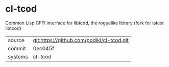 * cl-tcod

Common Lisp CFFI interface for libtcod, the roguelike library (fork for latest libtcod)

|---------+-------------------------------------------|
| source  | git:https://github.com/podiki/cl-tcod.git   |
| commit  | 0ec045f  |
| systems | cl-tcod |
|---------+-------------------------------------------|

